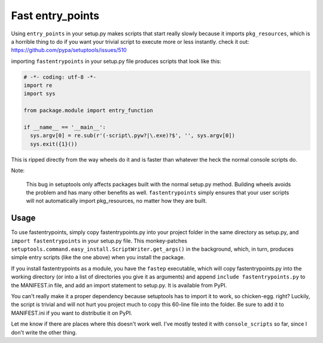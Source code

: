 Fast entry_points
=================
Using ``entry_points`` in your setup.py makes scripts that start really
slowly because it imports ``pkg_resources``, which is a horrible thing
to do if you want your trivial script to execute more or less instantly.
check it out: https://github.com/pypa/setuptools/issues/510

importing ``fastentrypoints`` in your setup.py file produces scripts
that look like this:

.. code:: python

  # -*- coding: utf-8 -*-
  import re
  import sys

  from package.module import entry_function

  if __name__ == '__main__':
    sys.argv[0] = re.sub(r'(-script\.pyw?|\.exe)?$', '', sys.argv[0])
    sys.exit({1}())

This is ripped directly from the way wheels do it and is faster than
whatever the heck the normal console scripts do.

Note:

  This bug in setuptools only affects packages built with the normal
  setup.py method. Building wheels avoids the problem and has many other
  benefits as well. ``fastentrypoints`` simply ensures that your user
  scripts will not automatically import pkg_resources, no matter how
  they are built.

Usage
-----
To use fastentrypoints, simply copy fastentrypoints.py into your project
folder in the same directory as setup.py, and ``import fastentrypoints``
in your setup.py file. This monkey-patches
``setuptools.command.easy_install.ScriptWriter.get_args()`` in the
background, which, in turn, produces simple entry scripts (like the one
above) when you install the package.

If you install fastentrypoints as a module, you have the ``fastep``
executable, which will copy fastentrypoints.py into the working
directory (or into a list of directories you give it as arguments) and
append ``include fastentrypoints.py`` to the MANIFEST.in file, and
add an import statement to setup.py. It is available from PyPI.

You can't really make it a proper dependency because setuptools has to
import it to work, so chicken-egg. right? Luckily, the script is trivial
and will not hurt you project much to copy this 60-line file into the
folder. Be sure to add it to MANIFEST.ini if you want to distributie it
on PyPI.

Let me know if there are places where this doesn't work well. I've
mostly tested it with ``console_scripts`` so far, since I don't write
the other thing.
